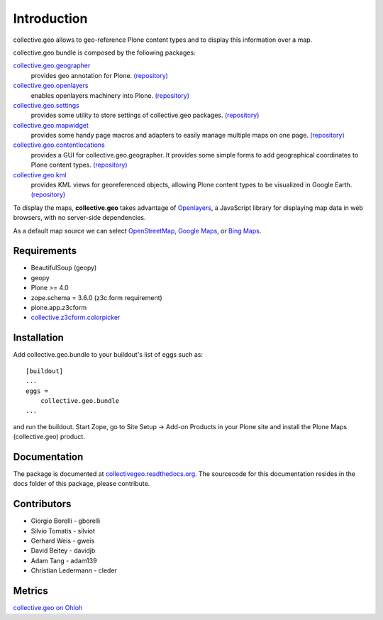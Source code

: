 Introduction
============
collective.geo allows to geo-reference Plone content types and to display this information over a map.

collective.geo bundle is composed by the following packages:

`collective.geo.geographer <http://plone.org/products/collective.geo.geographer>`_
    provides geo annotation for Plone. `(repository) <https://github.com/collective/collective.geo.geographer>`_

`collective.geo.openlayers <http://plone.org/products/collective.geo.openlayers>`_
    enables openlayers machinery into Plone. `(repository) <https://github.com/collective/collective.geo.openlayers>`_

`collective.geo.settings <http://plone.org/products/collective.geo.settings>`_
    provides some utility to store settings of collective.geo packages. `(repository) <https://github.com/collective/collective.geo.settings>`_

`collective.geo.mapwidget <http://plone.org/products/collective.geo.mapwidget>`_
    provides some handy page macros and adapters to easily manage multiple maps on one page. `(repository) <https://github.com/collective/collective.geo.mapwidget>`_

`collective.geo.contentlocations <http://plone.org/products/collective.geo.contentlocations>`_
    provides a GUI for collective.geo.geographer. It provides some simple forms to add geographical coordinates to Plone content types. `(repository) <https://github.com/collective/collective.geo.contentlocations>`_

`collective.geo.kml <http://plone.org/products/collective.geo.kml>`_
    provides KML views for georeferenced objects, allowing Plone content types to be visualized in Google Earth. `(repository) <https://github.com/collective/collective.geo.kml>`_


To display the maps, **collective.geo** takes advantage of `Openlayers <http://www.openlayers.org>`_, a JavaScript library for displaying map data in web browsers, with no server-side dependencies.

As a default map source we can select `OpenStreetMap <http://www.openstreetmap.org/>`_, `Google Maps <http://maps.google.com>`_,  or `Bing Maps <http://www.bing.com/maps>`_.


.. image:: http://plone.org/products/collective.geo/screenshot

Requirements
------------

* BeautifulSoup (geopy)
* geopy
* Plone >= 4.0
* zope.schema = 3.6.0 (z3c.form requirement)
* plone.app.z3cform
* `collective.z3cform.colorpicker <http://plone.org/products/collective.z3cform.colorpicker>`_


Installation
------------

Add collective.geo.bundle to your buildout's list of eggs such as::

    [buildout]
    ...
    eggs =
        collective.geo.bundle
    ...

and run the buildout. Start Zope, go to Site Setup -> Add-on Products in your Plone site and install the Plone Maps (collective.geo) product.

Documentation
-------------

The package is documented at `collectivegeo.readthedocs.org <http://collectivegeo.readthedocs.org/>`_.
The sourcecode for this documentation resides in the docs folder of this
package, please contribute.


Contributors
------------

* Giorgio Borelli - gborelli
* Silvio Tomatis - silviot
* Gerhard Weis - gweis
* David Beitey - davidjb
* Adam Tang - adam139
* Christian Ledermann - cleder

Metrics
--------

.. image:: https://www.ohloh.net/p/collective_geo/widgets/project_partner_badge.gif

`collective.geo on Ohloh <https://www.ohloh.net/p/collective_geo>`_
